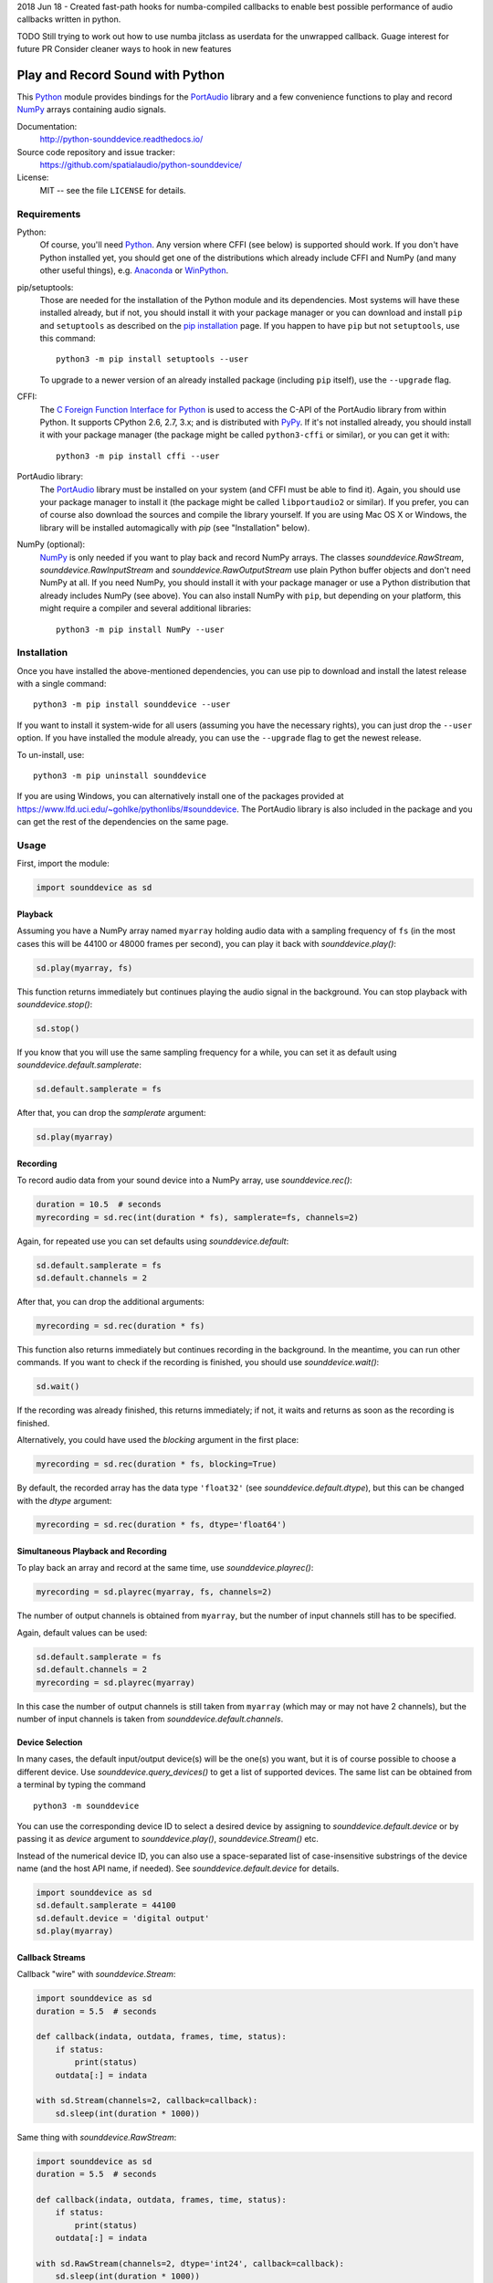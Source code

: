 
2018 Jun 18 - Created fast-path hooks for numba-compiled callbacks to enable
best possible performance of audio callbacks written in python.

TODO
Still trying to work out how to use numba jitclass as userdata for the unwrapped callback.
Guage interest for future PR
Consider cleaner ways to hook in new features

Play and Record Sound with Python
=================================

This Python_ module provides bindings for the PortAudio_ library and a few
convenience functions to play and record NumPy_ arrays containing audio signals.

Documentation:
   http://python-sounddevice.readthedocs.io/

Source code repository and issue tracker:
   https://github.com/spatialaudio/python-sounddevice/

License:
   MIT -- see the file ``LICENSE`` for details.

.. image:: https://badge.fury.io/py/sounddevice.svg
   :target: https://pypi.python.org/pypi/sounddevice/

.. image:: https://repology.org/badge/vertical-allrepos/python:sounddevice.svg
   :target: https://repology.org/metapackage/python:sounddevice

Requirements
------------

Python:
   Of course, you'll need Python_.
   Any version where CFFI (see below) is supported should work.
   If you don't have Python installed yet, you should get one of the
   distributions which already include CFFI and NumPy (and many other useful
   things), e.g. Anaconda_ or WinPython_.

pip/setuptools:
   Those are needed for the installation of the Python module and its
   dependencies.  Most systems will have these installed already, but if not,
   you should install it with your package manager or you can download and
   install ``pip`` and ``setuptools`` as described on the `pip installation`_
   page.
   If you happen to have ``pip`` but not ``setuptools``, use this command::

      python3 -m pip install setuptools --user

   To upgrade to a newer version of an already installed package (including
   ``pip`` itself), use the ``--upgrade`` flag.

CFFI:
   The `C Foreign Function Interface for Python`_ is used to access the C-API
   of the PortAudio library from within Python.  It supports CPython 2.6, 2.7,
   3.x; and is distributed with PyPy_.
   If it's not installed already, you should install it with your package
   manager (the package might be called ``python3-cffi`` or similar), or you can
   get it with::

      python3 -m pip install cffi --user

PortAudio library:
   The PortAudio_ library must be installed on your system (and CFFI must be
   able to find it).  Again, you should use your package manager to install it
   (the package might be called ``libportaudio2`` or similar).
   If you prefer, you can of course also download the sources and compile the
   library yourself.  If you are using Mac OS X or Windows, the library will be
   installed automagically with *pip* (see "Installation" below).

NumPy (optional):
   NumPy_ is only needed if you want to play back and record NumPy arrays.
   The classes `sounddevice.RawStream`, `sounddevice.RawInputStream` and
   `sounddevice.RawOutputStream` use plain Python buffer objects and don't need
   NumPy at all.
   If you need NumPy, you should install it with your package manager or use a
   Python distribution that already includes NumPy (see above).
   You can also install NumPy with ``pip``, but depending on your platform, this
   might require a compiler and several additional libraries::

      python3 -m pip install NumPy --user

.. _PortAudio: http://www.portaudio.com/
.. _NumPy: http://www.numpy.org/
.. _Python: https://www.python.org/
.. _Anaconda: https://www.anaconda.com/download/
.. _WinPython: http://winpython.github.io/
.. _C Foreign Function Interface for Python: http://cffi.readthedocs.io/
.. _PyPy: http://pypy.org/
.. _pip installation: https://pip.pypa.io/en/latest/installing/

Installation
------------

Once you have installed the above-mentioned dependencies, you can use pip
to download and install the latest release with a single command::

   python3 -m pip install sounddevice --user

If you want to install it system-wide for all users (assuming you have the
necessary rights), you can just drop the ``--user`` option.
If you have installed the module already, you can use the ``--upgrade`` flag to
get the newest release.

To un-install, use::

   python3 -m pip uninstall sounddevice

If you are using Windows, you can alternatively install one of the packages
provided at https://www.lfd.uci.edu/~gohlke/pythonlibs/#sounddevice.
The PortAudio library is also included in the package and you can get the rest
of the dependencies on the same page.

Usage
-----

First, import the module:

.. code:: python

   import sounddevice as sd

Playback
^^^^^^^^

Assuming you have a NumPy array named ``myarray`` holding audio data with a
sampling frequency of ``fs`` (in the most cases this will be 44100 or 48000
frames per second), you can play it back with `sounddevice.play()`:

.. code:: python

   sd.play(myarray, fs)

This function returns immediately but continues playing the audio signal in the
background.  You can stop playback with `sounddevice.stop()`:

.. code:: python

   sd.stop()

If you know that you will use the same sampling frequency for a while, you can
set it as default using `sounddevice.default.samplerate`:

.. code:: python

   sd.default.samplerate = fs

After that, you can drop the *samplerate* argument:

.. code:: python

   sd.play(myarray)

Recording
^^^^^^^^^

To record audio data from your sound device into a NumPy array, use
`sounddevice.rec()`:

.. code:: python

   duration = 10.5  # seconds
   myrecording = sd.rec(int(duration * fs), samplerate=fs, channels=2)

Again, for repeated use you can set defaults using `sounddevice.default`:

.. code:: python

   sd.default.samplerate = fs
   sd.default.channels = 2

After that, you can drop the additional arguments:

.. code:: python

   myrecording = sd.rec(duration * fs)

This function also returns immediately but continues recording in the
background.  In the meantime, you can run other commands.  If you want to check
if the recording is finished, you should use `sounddevice.wait()`:

.. code:: python

   sd.wait()

If the recording was already finished, this returns immediately; if not, it
waits and returns as soon as the recording is finished.

Alternatively, you could have used the *blocking* argument in the first place:

.. code:: python

   myrecording = sd.rec(duration * fs, blocking=True)

By default, the recorded array has the data type ``'float32'`` (see
`sounddevice.default.dtype`), but this can be changed with the *dtype* argument:

.. code:: python

   myrecording = sd.rec(duration * fs, dtype='float64')

Simultaneous Playback and Recording
^^^^^^^^^^^^^^^^^^^^^^^^^^^^^^^^^^^

To play back an array and record at the same time, use `sounddevice.playrec()`:

.. code:: python

   myrecording = sd.playrec(myarray, fs, channels=2)

The number of output channels is obtained from ``myarray``, but the number of
input channels still has to be specified.

Again, default values can be used:

.. code:: python

   sd.default.samplerate = fs
   sd.default.channels = 2
   myrecording = sd.playrec(myarray)

In this case the number of output channels is still taken from ``myarray``
(which may or may not have 2 channels), but the number of input channels is
taken from `sounddevice.default.channels`.

Device Selection
^^^^^^^^^^^^^^^^

In many cases, the default input/output device(s) will be the one(s) you want,
but it is of course possible to choose a different device.
Use `sounddevice.query_devices()` to get a list of supported devices.
The same list can be obtained from a terminal by typing the command ::

   python3 -m sounddevice

You can use the corresponding device ID to select a desired device by assigning
to `sounddevice.default.device` or by passing it as *device* argument to
`sounddevice.play()`, `sounddevice.Stream()` etc.

Instead of the numerical device ID, you can also use a space-separated list of
case-insensitive substrings of the device name (and the host API name, if
needed).  See `sounddevice.default.device` for details.

.. code:: python

   import sounddevice as sd
   sd.default.samplerate = 44100
   sd.default.device = 'digital output'
   sd.play(myarray)

Callback Streams
^^^^^^^^^^^^^^^^

Callback "wire" with `sounddevice.Stream`:

.. code:: python

   import sounddevice as sd
   duration = 5.5  # seconds

   def callback(indata, outdata, frames, time, status):
       if status:
           print(status)
       outdata[:] = indata

   with sd.Stream(channels=2, callback=callback):
       sd.sleep(int(duration * 1000))

Same thing with `sounddevice.RawStream`:

.. code:: python

   import sounddevice as sd
   duration = 5.5  # seconds

   def callback(indata, outdata, frames, time, status):
       if status:
           print(status)
       outdata[:] = indata

   with sd.RawStream(channels=2, dtype='int24', callback=callback):
       sd.sleep(int(duration * 1000))

.. note:: We are using 24-bit samples here for no particular reason
   (just because we can).

Blocking Read/Write Streams
^^^^^^^^^^^^^^^^^^^^^^^^^^^

Instead of using a callback function, you can also use the blocking methods
`sounddevice.Stream.read()` and `sounddevice.Stream.write()` (and of course the
corresponding methods in `sounddevice.InputStream`, `sounddevice.OutputStream`,
`sounddevice.RawStream`, `sounddevice.RawInputStream` and
`sounddevice.RawOutputStream`).
